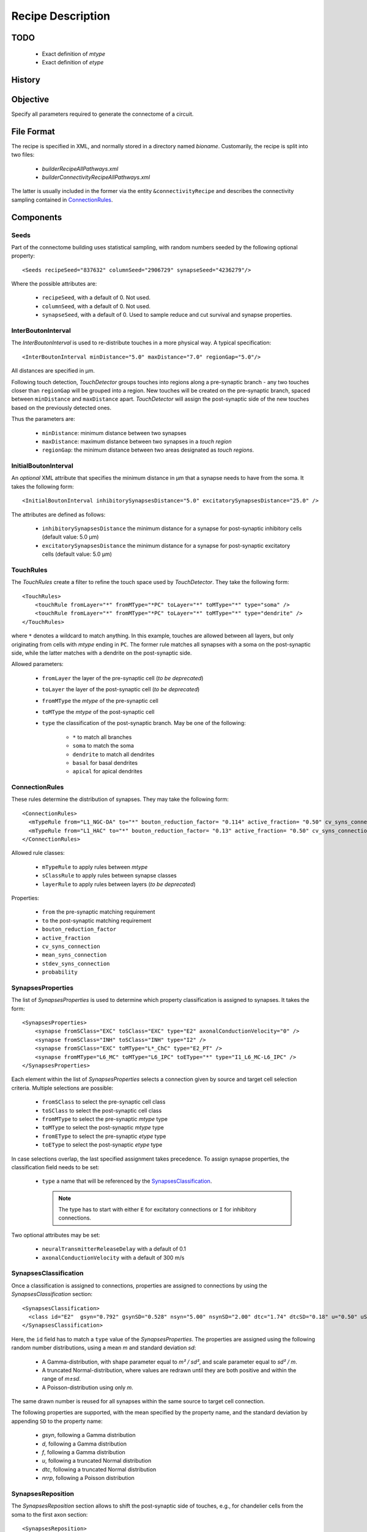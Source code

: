 .. _recipe:

Recipe Description
==================

.. highlight:: xml

TODO
----

 - Exact definition of `mtype`
 - Exact definition of `etype`

History
-------

Objective
---------

Specify all parameters required to generate the connectome of a circuit.

File Format
-----------

The recipe is specified in XML, and normally stored in a directory named
`bioname`.  Customarily, the recipe is split into two files:

 - `builderRecipeAllPathways.xml`
 - `builderConnectivityRecipeAllPathways.xml`

The latter is usually included in the former via the entity
``&connectivityRecipe`` and describes the connectivity sampling contained
in `ConnectionRules`_.

Components
----------

Seeds
~~~~~

Part of the connectome building uses statistical sampling, with random
numbers seeded by the following optional property::

    <Seeds recipeSeed="837632" columnSeed="2906729" synapseSeed="4236279"/>

Where the possible attributes are:

 - ``recipeSeed``, with a default of 0. Not used.
 - ``columnSeed``, with a default of 0. Not used.
 - ``synapseSeed``, with a default of 0. Used to sample reduce and cut
   survival and synapse properties.

InterBoutonInterval
~~~~~~~~~~~~~~~~~~~

The `InterBoutonInterval` is used to re-distribute touches in a more
physical way. A typical specification::

    <InterBoutonInterval minDistance="5.0" maxDistance="7.0" regionGap="5.0"/>

All distances are specified in μm.

Following touch detection, `TouchDetector` groups touches into regions
along a pre-synaptic branch - any two touches closer than ``regionGap``
will be grouped into a region. New touches will be created on the
pre-synaptic branch, spaced between ``minDistance`` and ``maxDistance``
apart. `TouchDetector` will assign the post-synaptic side of the new
touches based on the previously detected ones.

Thus the parameters are:

 - ``minDistance``: minimum distance between two synapses
 - ``maxDistance``: maximum distance between two synapses in a `touch
   region`
 - ``regionGap``: the minimum distance between two areas designated as
   `touch regions`.

InitialBoutonInterval
~~~~~~~~~~~~~~~~~~~~~

An *optional* XML attribute that specifies the minimum distance in μm that a
synapse needs to have from the soma. It takes the following form::

    <InitialBoutonInterval inhibitorySynapsesDistance="5.0" excitatorySynapsesDistance="25.0" />

The attributes are defined as follows:

 - ``inhibitorySynapsesDistance`` the minimum distance for a synapse for
   post-synaptic inhibitory cells (default value: 5.0 μm)
 - ``excitatorySynapsesDistance`` the minimum distance for a synapse for
   post-synaptic excitatory cells (default value: 5.0 μm)


TouchRules
~~~~~~~~~~

The `TouchRules` create a filter to refine the touch space used by
`TouchDetector`. They take the following form::

    <TouchRules>
        <touchRule fromLayer="*" fromMType="*PC" toLayer="*" toMType="*" type="soma" />
        <touchRule fromLayer="*" fromMType="*PC" toLayer="*" toMType="*" type="dendrite" />
    </TouchRules>

where ``*`` denotes a wildcard to match anything. In this example, touches
are allowed between all layers, but only originating from cells with
`mtype` ending in ``PC``. The former rule matches all synapses with a soma
on the post-synaptic side, while the latter matches with a dendrite on the
post-synaptic side.

Allowed parameters:

 - ``fromLayer`` the layer of the pre-synaptic cell (*to be deprecated*)
 - ``toLayer`` the layer of the post-synaptic cell (*to be deprecated*)

 - ``fromMType`` the `mtype` of the pre-synaptic cell
 - ``toMType`` the `mtype` of the post-synaptic cell

 - ``type`` the classification of the post-synaptic branch. May be one of
   the following:

    - ``*`` to match all branches
    - ``soma`` to match the soma
    - ``dendrite`` to match all dendrites
    - ``basal`` for basal dendrites
    - ``apical`` for apical dendrites

ConnectionRules
~~~~~~~~~~~~~~~

These rules determine the distribution of synapses. They may take the
following form::

    <ConnectionRules>
      <mTypeRule from="L1_NGC-DA" to="*" bouton_reduction_factor= "0.114" active_fraction= "0.50" cv_syns_connection= "0.25" />
      <mTypeRule from="L1_HAC" to="*" bouton_reduction_factor= "0.13" active_fraction= "0.50" cv_syns_connection= "0.25" />
    </ConnectionRules>

Allowed rule classes:

 - ``mTypeRule`` to apply rules between `mtype`
 - ``sClassRule`` to apply rules between synapse classes
 - ``layerRule`` to apply rules between layers (*to be deprecated*)

Properties:

 - ``from`` the pre-synaptic matching requirement
 - ``to`` the post-synaptic matching requirement

 - ``bouton_reduction_factor``
 - ``active_fraction``

 - ``cv_syns_connection``
 - ``mean_syns_connection``
 - ``stdev_syns_connection``

 - ``probability``

SynapsesProperties
~~~~~~~~~~~~~~~~~~

The list of `SynapsesProperties` is used to determine which property
classification is assigned to synapses. It takes the form::

    <SynapsesProperties>
        <synapse fromSClass="EXC" toSClass="EXC" type="E2" axonalConductionVelocity="0" />
        <synapse fromSClass="INH" toSClass="INH" type="I2" />
        <synapse fromSClass="EXC" toMType="L*_ChC" type="E2_PT" />
        <synapse fromMType="L6_MC" toMType="L6_IPC" toEType="*" type="I1_L6_MC-L6_IPC" />
    </SynapsesProperties>

Each element within the list of `SynapsesProperties` selects a connection
given by source and target cell selection criteria. Multiple selections are
possible:

 - ``fromSClass`` to select the pre-synaptic cell class
 - ``toSClass`` to select the post-synaptic cell class
 - ``fromMType`` to select the pre-synaptic `mtype` type
 - ``toMType`` to select the post-synaptic `mtype` type
 - ``fromEType`` to select the pre-synaptic `etype` type
 - ``toEType`` to select the post-synaptic `etype` type

In case selections overlap, the last specified assignment takes precedence.
To assign synapse properties, the classification field needs to be set:

 - ``type`` a name that will be referenced by the
   `SynapsesClassification`_.

   .. note::

      The type has to start with either ``E`` for excitatory connections or
      ``I`` for inhibitory connections.

Two optional attributes may be set:

 - ``neuralTransmitterReleaseDelay`` with a default of 0.1
 - ``axonalConductionVelocity`` with a default of 300 m/s

SynapsesClassification
~~~~~~~~~~~~~~~~~~~~~~

Once a classification is assigned to connections, properties are assigned
to connections by using the `SynapsesClassification` section::

    <SynapsesClassification>
      <class id="E2"  gsyn="0.792" gsynSD="0.528" nsyn="5.00" nsynSD="2.00" dtc="1.74" dtcSD="0.18" u="0.50" uSD="0.02" d="671" dSD="17" f="017" fSD="5" nrrp="1" />
    </SynapsesClassification>

Here, the ``id`` field has to match a ``type`` value of the
`SynapsesProperties`. The properties are assigned using the following
random number distributions, using a mean `m` and standard deviation `sd`:

 - A Gamma-distribution, with shape parameter equal to `m² / sd²`, and
   scale parameter equal to `sd² / m`.
 - A truncated Normal-distribution, where values are redrawn until they are
   both positive and within the range of `m±sd`.
 - A Poisson-distribution using only `m`.

The same drawn number is reused for all synapses within the same source to
target cell connection.

The following properties are supported, with the mean specified by the
property name, and the standard deviation by appending ``SD`` to the
property name:

 - `gsyn`, following a Gamma distribution
 - `d`, following a Gamma distribution
 - `f`, following a Gamma distribution
 - `u`, following a truncated Normal distribution
 - `dtc`, following a truncated Normal distribution
 - `nrrp`, following a Poisson distribution

SynapsesReposition
~~~~~~~~~~~~~~~~~~

The `SynapsesReposition` section allows to shift the post-synaptic side of
touches, e.g., for chandelier cells from the soma to the first axon
section::

    <SynapsesReposition>
        <shift fromMType="L*_CHC" toMType="*" type="AIS"/>
        <shift fromMType="SP_AA" toMType="*" type="AIS"/>
    </SynapsesReposition>

Allowed properties are:

 - ``fromMType`` to select the pre-synaptic cell `mtype`
 - ``toMType`` to select the post-synaptic cell `mtype`
 - ``type`` for the kind of shift. Currently only ``AIS`` for shifts to the
   first axon section from the soma is supported.

Consumers and invocation order
------------------------------

 - TouchDetector. Uses the following parts:

    - `StructuralType` or any other entity with the attributes

        - `id` to describe the `mtype` 
        - `spineLength` given in μm to increase the overlap detection
          radius for both basal and apical dendrites.

    - `InterBoutonInterval`_

 - Spykfunc. Uses the following parts:

    - `Seeds`_
    - `InitialBoutonInterval`_, used by the `BoutonDistance` filter
    - `TouchRules`_, used by the similarly named filter (functional execution only)
    - `ConnectionRules`_, used by the filter `ReduceAndCut` (functional execution only)
    - `SynapsesProperties`_, used to assign synapses classification
    - `SynapsesClassification`_, used to assign synapses properties
    - `SynapsesReposition`_, used to shift post-synaptic segments away from
      the soma
